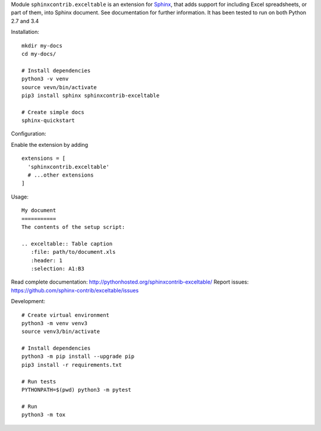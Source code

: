 Module ``sphinxcontrib.exceltable`` is an extension for Sphinx_, that adds support for including Excel spreadsheets, or part
of them, into Sphinx document. See documentation for further information. It has been tested to run on both Python 2.7 and 3.4

Installation::

    mkdir my-docs
    cd my-docs/

    # Install dependencies
    python3 -v venv
    source vevn/bin/activate
    pip3 install sphinx sphinxcontrib-exceltable

    # Create simple docs
    sphinx-quickstart

Configuration:

Enable the extension by adding ::


  extensions = [
    'sphinxcontrib.exceltable'
    # ...other extensions
  ]

Usage::

  My document
  ===========
  The contents of the setup script:

  .. exceltable:: Table caption
     :file: path/to/document.xls
     :header: 1
     :selection: A1:B3

Read complete documentation: http://pythonhosted.org/sphinxcontrib-exceltable/
Report issues: https://github.com/sphinx-contrib/exceltable/issues

Development::

  # Create virtual environment
  python3 -m venv venv3
  source venv3/bin/activate

  # Install dependencies
  python3 -m pip install --upgrade pip
  pip3 install -r requirements.txt

  # Run tests
  PYTHONPATH=$(pwd) python3 -m pytest

  # Run
  python3 -m tox

.. _Sphinx: https://www.sphinx-doc.org/
